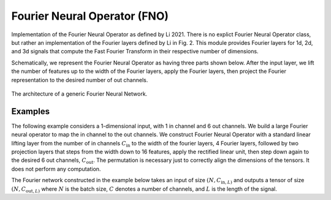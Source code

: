Fourier Neural Operator (FNO)
~~~~~~~~~~~~~~~~~~~~~~~~~~~~~

Implementation of the Fourier Neural Operator as defined by Li 2021.
There is no explict Fourier Neural Operator class, but rather an implementation of the Fourier layers defined by Li in
Fig. 2. This module provides Fourier layers for 1d, 2d, and 3d signals that compute the Fast Fourier Transform
in their respective number of dimensions.

Schematically, we represent the Fourier Neural Operator as having three parts shown below.
After the input layer, we lift the number of features up to the width of the Fourier layers, apply the Fourier layers,
then project the Fourier representation to the desired number of out channels.

.. figure:: ./figures/fourier_network_diagram.pdf
   :align: center
   :class: with-border
   :width: 800
   :alt: A diagram showing the architecture of a Fourier neural network.

   The architecture of a generic Fourier Neural Network.


Examples
--------

The following example considers a 1-dimensional input, with 1 in channel and 6 out channels.
We build a large Fourier neural operator to map the in channel to the out channels.
We construct Fourier Neural Operator with a standard linear lifting layer from the number of
in channels :math:`C_\text{in}` to the width of the fourier layers, 4 Fourier layers,
followed by two projection layers that steps from the width down to 16 features, apply the rectified linear unit,
then step down again to the desired 6 out channels, :math:`C_\text{out}`.
The permutation is necessary just to correctly align the dimensions of the tensors.
It does not perform any computation.

The Fourier network constructed in the example below takes an input of size :math:`(N, C_{\text{in}, L)` and outputs
a tensor of size :math:`(N, C_{\text{out}, L)` where :math:`N` is the batch size, :math:`C` denotes a number of channels,
and :math:`L` is the length of the signal.

.. code-block:: python
    :linenos:

    import torch
    import torch.nn as nn
    import UQpy.scientific_machine_learning as sml

    in_channels = 1
    out_channels = 6
    width = 32
    modes = 50

    fno = nn.Sequential(
        nn.Linear(in_channels, width),  # lifting layer
        sml.Permutation((0, 2, 1)),
        sml.Fourier1d(width, modes),  # start of Fourier layers
        nn.ReLU(),
        sml.Fourier1d(width, modes),
        nn.ReLU(),
        sml.Fourier1d(width, modes),
        nn.ReLU(),
        sml.Fourier1d(width, modes),
        sml.Permutation((0, 2, 1)),
        nn.Linear(width, 16),  # start of projection layers
        nn.ReLU(),
        nn.Linear(16, out_channels)
    )

    N = 25
    L = 100
    x = torch.rand((N, L, in_channels))
    prediction = fno(x)  # prediction has shape (N, L, out_channels)
    print(x.shape)
    print(prediction.shape)
    print(fno)